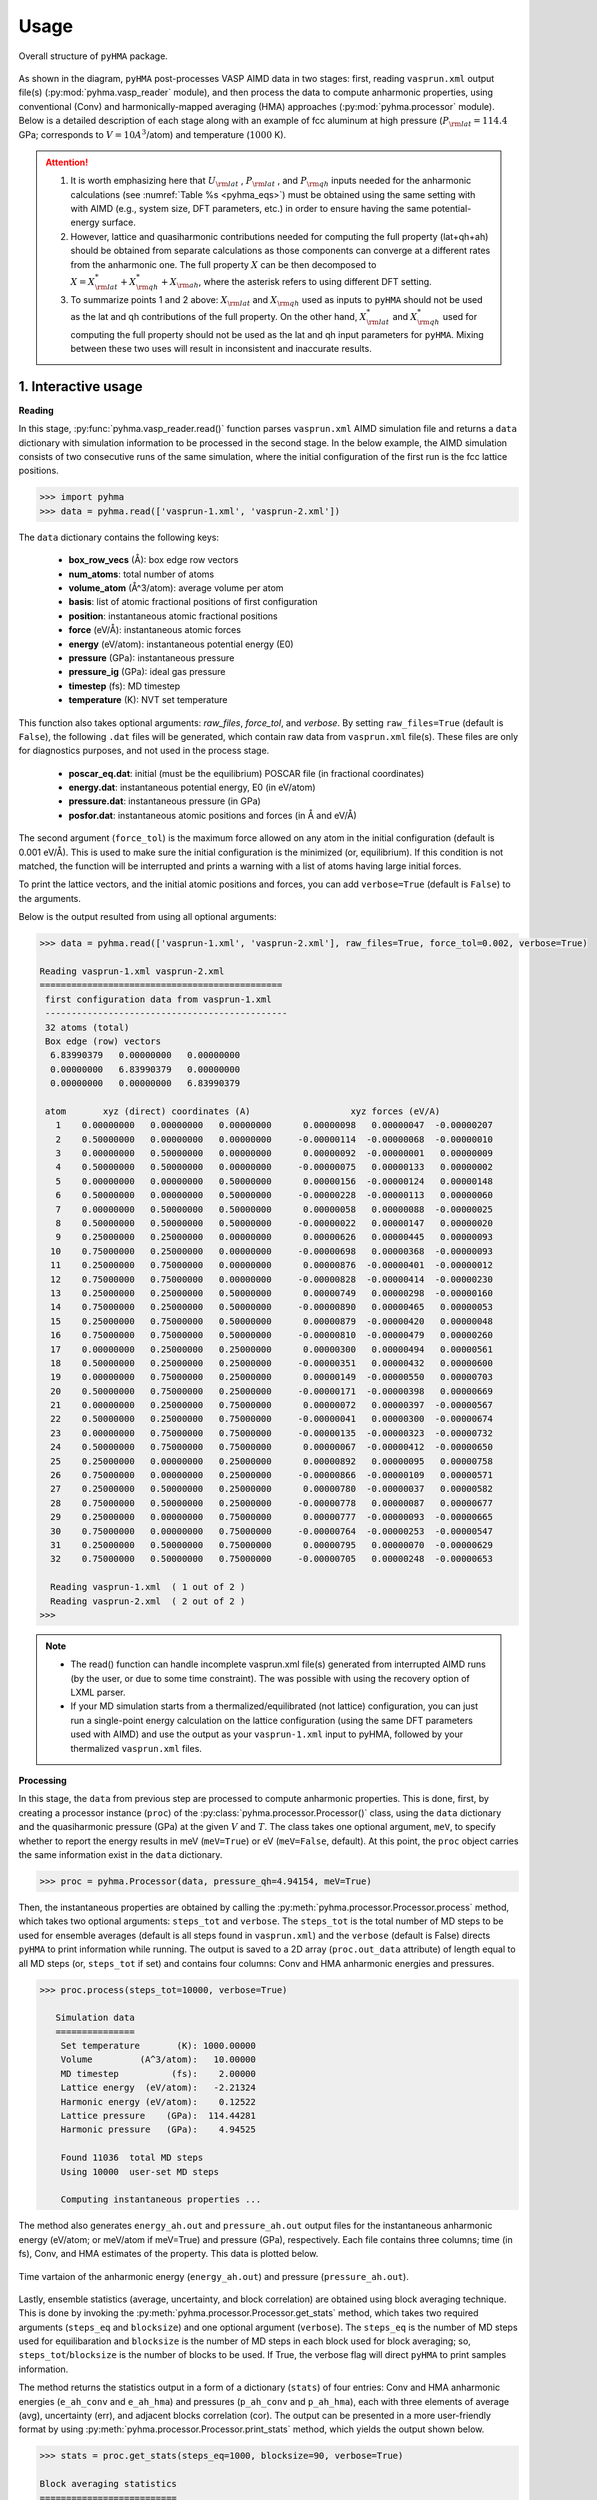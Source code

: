 .. _pyhma_structure:

###########
Usage
###########

.. _pyhma_fig:
.. figure:: pyhma_fig.png
   :align: center

   Overall structure of ``pyHMA`` package.   

As shown in the diagram, ``pyHMA`` post-processes VASP AIMD data in two stages: first, reading ``vasprun.xml`` output file(s) (:py:mod:`pyhma.vasp_reader` module), and then process the data to compute anharmonic properties, using conventional (Conv) and harmonically-mapped averaging (HMA) approaches (:py:mod:`pyhma.processor` module).
Below is a detailed description of each stage along with an example of fcc aluminum at high pressure (:math:`P_{\rm lat}=114.4` GPa; corresponds to :math:`V=10 A^3`/atom) and temperature (:math:`1000` K).


.. attention::
    1. It is worth emphasizing here that :math:`U_{\rm lat}` , :math:`P_{\rm lat}` , and :math:`P_{\rm qh}` inputs needed for the anharmonic calculations (see :numref:`Table %s <pyhma_eqs>`) must be obtained using the same setting with with AIMD (e.g., system size, DFT parameters, etc.) in order to ensure having the same potential-energy surface.  
    2. However, lattice and quasiharmonic contributions needed for computing the full property (lat+qh+ah) should be obtained from separate calculations as those components can converge at a different rates from the anharmonic one. The full property :math:`X` can be then decomposed to :math:`X = X^{*}_{\rm lat} + X^{*}_{\rm qh} + X_{\rm ah}`, where the asterisk refers to using different DFT setting.
    3. To summarize points 1 and 2 above: :math:`X_{\rm lat}` and :math:`X_{\rm qh}` used as inputs to ``pyHMA`` should not be used as the lat and qh contributions of the full property. On the other hand, :math:`X^{*}_{\rm lat}` and :math:`X^{*}_{\rm qh}` used for computing the full property should not be used as the lat and qh input parameters for ``pyHMA``. Mixing between these two uses will result in inconsistent and inaccurate results.


1. Interactive usage
-----------------------

**Reading**

In this stage, :py:func:`pyhma.vasp_reader.read()` function parses ``vasprun.xml`` AIMD simulation file and returns a ``data`` dictionary with simulation information to be processed in the second stage.
In the below example, the AIMD simulation consists of two consecutive runs of the same simulation, where the initial configuration of the first run is the fcc lattice positions.

.. code-block:: python

  >>> import pyhma 
  >>> data = pyhma.read(['vasprun-1.xml', 'vasprun-2.xml']) 

The ``data`` dictionary contains the following keys:

  - **box_row_vecs** (Å): box edge row vectors
  - **num_atoms**: total number of atoms
  - **volume_atom** (Å^3/atom): average volume per atom
  - **basis**: list of atomic fractional positions of first configuration
  - **position**: instantaneous atomic fractional positions
  - **force** (eV/Å): instantaneous atomic forces
  - **energy** (eV/atom): instantaneous potential energy (E0) 
  - **pressure** (GPa): instantaneous pressure
  - **pressure_ig** (GPa):  ideal gas pressure
  - **timestep** (fs): MD timestep
  - **temperature** (K):  NVT set temperature


This function also takes optional arguments: *raw_files*, *force_tol*, and *verbose*. By setting ``raw_files=True`` (default is ``False``), the following ``.dat`` files will be generated, which contain raw data from ``vasprun.xml`` file(s). These files are only for diagnostics purposes, and not used in the process stage.

  * **poscar_eq.dat**: initial (must be the equilibrium) POSCAR file (in fractional coordinates)
  * **energy.dat**: instantaneous potential energy, E0 (in eV/atom)
  * **pressure.dat**: instantaneous pressure (in GPa)
  * **posfor.dat**: instantaneous atomic positions and forces (in Å and eV/Å)

The second argument (``force_tol``) is the maximum force allowed on any atom in the initial configuration (default is 0.001 eV/Å). This is used to make sure the initial configuration is the minimized (or, equilibrium). If this condition is not matched, the function will be interrupted and prints a warning with a list of atoms having large initial forces.

To print the lattice vectors, and the initial atomic positions and forces, you can add ``verbose=True`` (default is ``False``) to the arguments. 

Below is the output resulted from using all optional arguments: 

.. code-block:: python

  >>> data = pyhma.read(['vasprun-1.xml', 'vasprun-2.xml'], raw_files=True, force_tol=0.002, verbose=True) 

  Reading vasprun-1.xml vasprun-2.xml
  ==============================================
   first configuration data from vasprun-1.xml
   ----------------------------------------------
   32 atoms (total)
   Box edge (row) vectors
    6.83990379   0.00000000   0.00000000 
    0.00000000   6.83990379   0.00000000 
    0.00000000   0.00000000   6.83990379 

   atom       xyz (direct) coordinates (A)                   xyz forces (eV/A)
     1    0.00000000   0.00000000   0.00000000      0.00000098   0.00000047  -0.00000207
     2    0.50000000   0.00000000   0.00000000     -0.00000114  -0.00000068  -0.00000010
     3    0.00000000   0.50000000   0.00000000      0.00000092  -0.00000001   0.00000009
     4    0.50000000   0.50000000   0.00000000     -0.00000075   0.00000133   0.00000002
     5    0.00000000   0.00000000   0.50000000      0.00000156  -0.00000124   0.00000148
     6    0.50000000   0.00000000   0.50000000     -0.00000228  -0.00000113   0.00000060
     7    0.00000000   0.50000000   0.50000000      0.00000058   0.00000088  -0.00000025
     8    0.50000000   0.50000000   0.50000000     -0.00000022   0.00000147   0.00000020
     9    0.25000000   0.25000000   0.00000000      0.00000626   0.00000445   0.00000093
    10    0.75000000   0.25000000   0.00000000     -0.00000698   0.00000368  -0.00000093
    11    0.25000000   0.75000000   0.00000000      0.00000876  -0.00000401  -0.00000012
    12    0.75000000   0.75000000   0.00000000     -0.00000828  -0.00000414  -0.00000230
    13    0.25000000   0.25000000   0.50000000      0.00000749   0.00000298  -0.00000160
    14    0.75000000   0.25000000   0.50000000     -0.00000890   0.00000465   0.00000053
    15    0.25000000   0.75000000   0.50000000      0.00000879  -0.00000420   0.00000048
    16    0.75000000   0.75000000   0.50000000     -0.00000810  -0.00000479   0.00000260
    17    0.00000000   0.25000000   0.25000000      0.00000300   0.00000494   0.00000561
    18    0.50000000   0.25000000   0.25000000     -0.00000351   0.00000432   0.00000600
    19    0.00000000   0.75000000   0.25000000      0.00000149  -0.00000550   0.00000703
    20    0.50000000   0.75000000   0.25000000     -0.00000171  -0.00000398   0.00000669
    21    0.00000000   0.25000000   0.75000000      0.00000072   0.00000397  -0.00000567
    22    0.50000000   0.25000000   0.75000000     -0.00000041   0.00000300  -0.00000674
    23    0.00000000   0.75000000   0.75000000     -0.00000135  -0.00000323  -0.00000732
    24    0.50000000   0.75000000   0.75000000      0.00000067  -0.00000412  -0.00000650
    25    0.25000000   0.00000000   0.25000000      0.00000892   0.00000095   0.00000758
    26    0.75000000   0.00000000   0.25000000     -0.00000866  -0.00000109   0.00000571
    27    0.25000000   0.50000000   0.25000000      0.00000780  -0.00000037   0.00000582
    28    0.75000000   0.50000000   0.25000000     -0.00000778   0.00000087   0.00000677
    29    0.25000000   0.00000000   0.75000000      0.00000777  -0.00000093  -0.00000665
    30    0.75000000   0.00000000   0.75000000     -0.00000764  -0.00000253  -0.00000547
    31    0.25000000   0.50000000   0.75000000      0.00000795   0.00000070  -0.00000629
    32    0.75000000   0.50000000   0.75000000     -0.00000705   0.00000248  -0.00000653

    Reading vasprun-1.xml  ( 1 out of 2 )
    Reading vasprun-2.xml  ( 2 out of 2 )
  >>> 


.. note::
  * The read() function can handle incomplete vasprun.xml file(s) generated from interrupted AIMD runs (by the user, or due to some time constraint). The was possible with using the recovery option of LXML parser. 
  * If your MD simulation starts from a thermalized/equilibrated (not lattice) configuration, you can just run a single-point energy calculation on the lattice configuration (using the same DFT parameters used with AIMD) and use the output as your ``vasprun-1.xml`` input to pyHMA, followed by your thermalized ``vasprun.xml`` files.


**Processing**

In this stage, the ``data`` from previous step are processed to compute anharmonic properties. This is done, first, by creating a processor instance (``proc``) of the :py:class:`pyhma.processor.Processor()` class, using the ``data`` dictionary and the quasiharmonic pressure (GPa) at the given :math:`V` and :math:`T`. The class takes one optional argument, ``meV``, to specify whether to report the energy results in meV (``meV=True``) or eV (``meV=False``, default). At this point, the ``proc`` object carries the same information exist in the ``data`` dictionary.
 
.. code-block:: python

   >>> proc = pyhma.Processor(data, pressure_qh=4.94154, meV=True) 

Then, the instantaneous properties are obtained by calling the :py:meth:`pyhma.processor.Processor.process` method, which takes two optional arguments: ``steps_tot`` and ``verbose``. The ``steps_tot`` is the total number of MD steps to be used for ensemble averages (default is all steps found in ``vasprun.xml``) and the ``verbose`` (default is False) directs ``pyHMA`` to print information while running.
The output is saved to a 2D array (``proc.out_data`` attribute) of length equal to all MD steps (or, ``steps_tot`` if set) and contains four columns: Conv and HMA anharmonic energies and pressures. 

.. code-block:: python

  >>> proc.process(steps_tot=10000, verbose=True)

     Simulation data
     ===============
      Set temperature       (K): 1000.00000
      Volume         (A^3/atom):   10.00000
      MD timestep          (fs):    2.00000
      Lattice energy  (eV/atom):   -2.21324
      Harmonic energy (eV/atom):    0.12522
      Lattice pressure    (GPa):  114.44281
      Harmonic pressure   (GPa):    4.94525

      Found 11036  total MD steps
      Using 10000  user-set MD steps

      Computing instantaneous properties ...


The method also generates ``energy_ah.out`` and ``pressure_ah.out`` output files for the instantaneous anharmonic energy (eV/atom; or meV/atom if meV=True) and pressure (GPa), respectively. Each file contains three columns; time (in fs), Conv, and HMA estimates of the property. This data is plotted below.

.. figure:: ep_ah.png
   :align: center

   Time vartaion of the anharmonic energy (``energy_ah.out``) and pressure (``pressure_ah.out``).

Lastly, ensemble  statistics (average, uncertainty, and block correlation) are obtained using block averaging technique. This is done by invoking the :py:meth:`pyhma.processor.Processor.get_stats` method, which takes two required arguments (``steps_eq`` and ``blocksize``) and one optional argument (``verbose``). The ``steps_eq`` is the number of MD steps used for equilibaration and ``blocksize`` is the number of MD steps in each block used for block averaging; so, ``steps_tot``/``blocksize`` is the number of blocks to be used. If True, the verbose flag will direct ``pyHMA`` to print samples information. 

The method returns the statistics output in a form of a dictionary (``stats``) of four entries: Conv and HMA anharmonic energies (``e_ah_conv`` and ``e_ah_hma``) and pressures (``p_ah_conv`` and ``p_ah_hma``), each with three elements of average (avg), uncertainty (err), and adjacent blocks correlation (cor). 
The output can be presented in a more user-friendly format by using :py:meth:`pyhma.processor.Processor.print_stats` method, which yields the output shown below.

.. code-block:: python

   >>> stats = proc.get_stats(steps_eq=1000, blocksize=90, verbose=True)

   Block averaging statistics
   ==========================
    9000 production steps (after 1000 equilibration steps)
    100 blocks (blocksize = 90  steps)

    Computing statistics ...

   >>> proc.print_stats(stats)

    e_ah_conv (meV/atom):    2.10911 +/- 1.1e+00    cor: 0.35
    e_ah_hma  (meV/atom):    0.42650 +/- 4.3e-02    cor: 0.11
    p_ah_conv      (GPa):    0.01371 +/- 3.1e-02    cor: 0.36
    p_ah_hma       (GPa):   -0.03419 +/- 4.1e-03    cor: 0.26



.. note::
    * The correlation should be as small as possible (less than :math:`\lessapprox 0.2`) to ensure accurate estimate of uncertainty. Although increasing the ``blocksize`` reduces the correlations, the number of blocks should be large enough (:math:`\gtrapprox 50`) to yield meaningful statistics.
    * The Conv and HMA should be statistically consistent, as long as the results are converged with respect to timestep. However, the above example has inconsistent results due to using relatively large timestep (:math:`\Delta t=2` fs), though the HMA estimate is still accurate as it converges faster than Conv (see our `JCP2018 <https://doi.org/10.1063/1.5043614>`_ work for details). 

2. pyhma script
----------------
Anharmonic properties can be computed in one step from the command-line using ``pyhma`` script, which uses the same arguments as those used above, except for the use of ``r`` and ``v`` short forms of ``raw_files`` and ``verbose`` options, respectively. The usage of ``pyhma`` is given here, where the square brackets represent optional keys:: 

    $ # Usage: 
    $ # pyhma --pressure_qh=qh pressure (GPa) --steps_eq=equilib. steps --blocksize=block size 
    $ #      [--steps_tot=used steps] [--force_tol=force tolerance] [--raw_files|-r] [--meV] 
    $ #      [--verbose|-v] vasprun-1.xml vasprun-2.xml ...


Using the ``pyhma`` script (with default option) to compute anharmonic energy and pressure of the above fcc aluminum example yields::

    $ pyhma --pressure_qh=4.94525 --steps_eq=1000 --steps_tot=10000 --blocksize=90  -r --meV
            vasprun-1.xml  vasprun-2.xml

      e_ah_conv (meV/atom):    2.10911 +/- 1.1e+00    cor: 0.35
      e_ah_hma  (meV/atom):    0.42650 +/- 4.3e-02    cor: 0.11
      p_ah_conv      (GPa):    0.01371 +/- 3.1e-02    cor: 0.36
      p_ah_hma       (GPa):   -0.03419 +/- 4.1e-03    cor: 0.26

3. Parameters table
--------------------

The Table below gives a summary of both required and optional arguments used by ``pyHMA``.

.. _parameters_tab:
.. figure:: parameters_tab.png
   :align: center
   :scale: 50%





